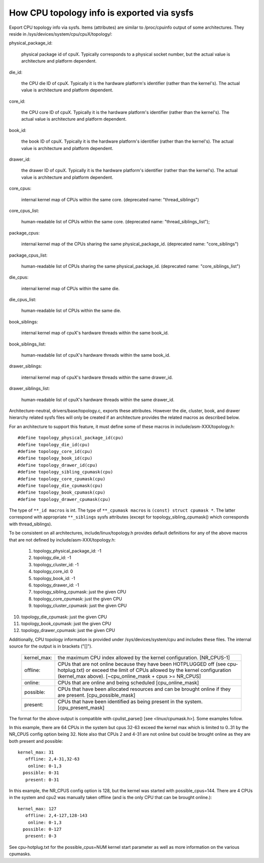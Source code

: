 ===========================================
How CPU topology info is exported via sysfs
===========================================

Export CPU topology info via sysfs. Items (attributes) are similar
to /proc/cpuinfo output of some architectures.  They reside in
/sys/devices/system/cpu/cpuX/topology/:

physical_package_id:

	physical package id of cpuX. Typically corresponds to a physical
	socket number, but the actual value is architecture and platform
	dependent.

die_id:

	the CPU die ID of cpuX. Typically it is the hardware platform's
	identifier (rather than the kernel's).  The actual value is
	architecture and platform dependent.

core_id:

	the CPU core ID of cpuX. Typically it is the hardware platform's
	identifier (rather than the kernel's).  The actual value is
	architecture and platform dependent.

book_id:

	the book ID of cpuX. Typically it is the hardware platform's
	identifier (rather than the kernel's).	The actual value is
	architecture and platform dependent.

drawer_id:

	the drawer ID of cpuX. Typically it is the hardware platform's
	identifier (rather than the kernel's).	The actual value is
	architecture and platform dependent.

core_cpus:

	internal kernel map of CPUs within the same core.
	(deprecated name: "thread_siblings")

core_cpus_list:

	human-readable list of CPUs within the same core.
	(deprecated name: "thread_siblings_list");

package_cpus:

	internal kernel map of the CPUs sharing the same physical_package_id.
	(deprecated name: "core_siblings")

package_cpus_list:

	human-readable list of CPUs sharing the same physical_package_id.
	(deprecated name: "core_siblings_list")

die_cpus:

	internal kernel map of CPUs within the same die.

die_cpus_list:

	human-readable list of CPUs within the same die.

book_siblings:

	internal kernel map of cpuX's hardware threads within the same
	book_id.

book_siblings_list:

	human-readable list of cpuX's hardware threads within the same
	book_id.

drawer_siblings:

	internal kernel map of cpuX's hardware threads within the same
	drawer_id.

drawer_siblings_list:

	human-readable list of cpuX's hardware threads within the same
	drawer_id.

Architecture-neutral, drivers/base/topology.c, exports these attributes.
However the die, cluster, book, and drawer hierarchy related sysfs files will
only be created if an architecture provides the related macros as described
below.

For an architecture to support this feature, it must define some of
these macros in include/asm-XXX/topology.h::

	#define topology_physical_package_id(cpu)
	#define topology_die_id(cpu)
	#define topology_core_id(cpu)
	#define topology_book_id(cpu)
	#define topology_drawer_id(cpu)
	#define topology_sibling_cpumask(cpu)
	#define topology_core_cpumask(cpu)
	#define topology_die_cpumask(cpu)
	#define topology_book_cpumask(cpu)
	#define topology_drawer_cpumask(cpu)

The type of ``**_id macros`` is int.
The type of ``**_cpumask macros`` is ``(const) struct cpumask *``. The latter
correspond with appropriate ``**_siblings`` sysfs attributes (except for
topology_sibling_cpumask() which corresponds with thread_siblings).

To be consistent on all architectures, include/linux/topology.h
provides default definitions for any of the above macros that are
not defined by include/asm-XXX/topology.h:

 1) topology_physical_package_id: -1
 2) topology_die_id: -1
 3) topology_cluster_id: -1
 4) topology_core_id: 0
 5) topology_book_id: -1
 6) topology_drawer_id: -1
 7) topology_sibling_cpumask: just the given CPU
 8) topology_core_cpumask: just the given CPU
 9) topology_cluster_cpumask: just the given CPU
10) topology_die_cpumask: just the given CPU
11) topology_book_cpumask:  just the given CPU
12) topology_drawer_cpumask: just the given CPU

Additionally, CPU topology information is provided under
/sys/devices/system/cpu and includes these files.  The internal
source for the output is in brackets ("[]").

    =========== ==========================================================
    kernel_max: the maximum CPU index allowed by the kernel configuration.
		[NR_CPUS-1]

    offline:	CPUs that are not online because they have been
		HOTPLUGGED off (see cpu-hotplug.txt) or exceed the limit
		of CPUs allowed by the kernel configuration (kernel_max
		above). [~cpu_online_mask + cpus >= NR_CPUS]

    online:	CPUs that are online and being scheduled [cpu_online_mask]

    possible:	CPUs that have been allocated resources and can be
		brought online if they are present. [cpu_possible_mask]

    present:	CPUs that have been identified as being present in the
		system. [cpu_present_mask]
    =========== ==========================================================

The format for the above output is compatible with cpulist_parse()
[see <linux/cpumask.h>].  Some examples follow.

In this example, there are 64 CPUs in the system but cpus 32-63 exceed
the kernel max which is limited to 0..31 by the NR_CPUS config option
being 32.  Note also that CPUs 2 and 4-31 are not online but could be
brought online as they are both present and possible::

     kernel_max: 31
        offline: 2,4-31,32-63
         online: 0-1,3
       possible: 0-31
        present: 0-31

In this example, the NR_CPUS config option is 128, but the kernel was
started with possible_cpus=144.  There are 4 CPUs in the system and cpu2
was manually taken offline (and is the only CPU that can be brought
online.)::

     kernel_max: 127
        offline: 2,4-127,128-143
         online: 0-1,3
       possible: 0-127
        present: 0-3

See cpu-hotplug.txt for the possible_cpus=NUM kernel start parameter
as well as more information on the various cpumasks.

